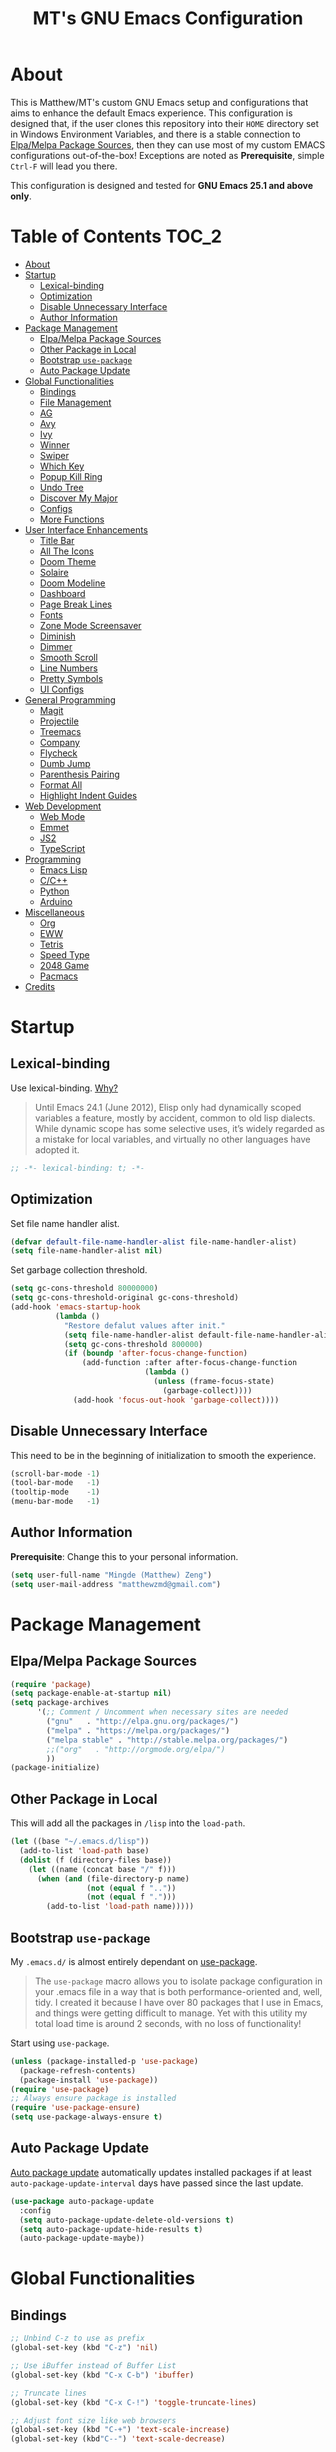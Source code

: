 #+TITLE: MT's GNU Emacs Configuration
* About
  This is Matthew/MT's custom GNU Emacs setup and configurations that aims to enhance the default Emacs experience. This configuration is designed that, if the user clones this repository into their =HOME= directory set in Windows Environment Variables, and there is a stable connection to [[#elpamelpa-package-sources][Elpa/Melpa Package Sources]], then they can use most of my custom EMACS configurations out-of-the-box! Exceptions are noted as *Prerequisite*, simple =Ctrl-F= will lead you there.

  This configuration is designed and tested for *GNU Emacs 25.1 and above only*.
** Cool Little Thing About This README                             :noexport:
   This README will be parsed by [[./init.el][init.el]] which then evaluates all =emacs-lisp= code blocks during startup. Which means this README file is not only useful for you, a human's understanding, it also serves as the foundation for my entire Emacs configuration!
* Table of Contents                                                   :TOC_2:
- [[#about][About]]
- [[#startup][Startup]]
  - [[#lexical-binding][Lexical-binding]]
  - [[#optimization][Optimization]]
  - [[#disable-unnecessary-interface][Disable Unnecessary Interface]]
  - [[#author-information][Author Information]]
- [[#package-management][Package Management]]
  - [[#elpamelpa-package-sources][Elpa/Melpa Package Sources]]
  - [[#other-package-in-local][Other Package in Local]]
  - [[#bootstrap-use-package][Bootstrap =use-package=]]
  - [[#auto-package-update][Auto Package Update]]
- [[#global-functionalities][Global Functionalities]]
  - [[#bindings][Bindings]]
  - [[#file-management][File Management]]
  - [[#ag][AG]]
  - [[#avy][Avy]]
  - [[#ivy][Ivy]]
  - [[#winner][Winner]]
  - [[#swiper][Swiper]]
  - [[#which-key][Which Key]]
  - [[#popup-kill-ring][Popup Kill Ring]]
  - [[#undo-tree][Undo Tree]]
  - [[#discover-my-major][Discover My Major]]
  - [[#configs][Configs]]
  - [[#more-functions][More Functions]]
- [[#user-interface-enhancements][User Interface Enhancements]]
  - [[#title-bar][Title Bar]]
  - [[#all-the-icons][All The Icons]]
  - [[#doom-theme][Doom Theme]]
  - [[#solaire][Solaire]]
  - [[#doom-modeline][Doom Modeline]]
  - [[#dashboard][Dashboard]]
  - [[#page-break-lines][Page Break Lines]]
  - [[#fonts][Fonts]]
  - [[#zone-mode-screensaver][Zone Mode Screensaver]]
  - [[#diminish][Diminish]]
  - [[#dimmer][Dimmer]]
  - [[#smooth-scroll][Smooth Scroll]]
  - [[#line-numbers][Line Numbers]]
  - [[#pretty-symbols][Pretty Symbols]]
  - [[#ui-configs][UI Configs]]
- [[#general-programming][General Programming]]
  - [[#magit][Magit]]
  - [[#projectile][Projectile]]
  - [[#treemacs][Treemacs]]
  - [[#company][Company]]
  - [[#flycheck][Flycheck]]
  - [[#dumb-jump][Dumb Jump]]
  - [[#parenthesis-pairing][Parenthesis Pairing]]
  - [[#format-all][Format All]]
  - [[#highlight-indent-guides][Highlight Indent Guides]]
- [[#web-development][Web Development]]
  - [[#web-mode][Web Mode]]
  - [[#emmet][Emmet]]
  - [[#js2][JS2]]
  - [[#typescript][TypeScript]]
- [[#programming][Programming]]
  - [[#emacs-lisp][Emacs Lisp]]
  - [[#cc][C/C++]]
  - [[#python][Python]]
  - [[#arduino][Arduino]]
- [[#miscellaneous][Miscellaneous]]
  - [[#org][Org]]
  - [[#eww][EWW]]
  - [[#tetris][Tetris]]
  - [[#speed-type][Speed Type]]
  - [[#2048-game][2048 Game]]
  - [[#pacmacs][Pacmacs]]
- [[#credits][Credits]]

* Startup
** Lexical-binding
   Use lexical-binding. [[https://nullprogram.com/blog/2016/12/22/][Why?]]
   #+BEGIN_QUOTE
   Until Emacs 24.1 (June 2012), Elisp only had dynamically scoped variables  a feature, mostly by accident, common to old lisp dialects. While dynamic scope has some selective uses, it’s widely regarded as a mistake for local variables, and virtually no other languages have adopted it.
   #+END_QUOTE
   #+BEGIN_SRC emacs-lisp
     ;; -*- lexical-binding: t; -*-
   #+END_SRC
** Optimization
   Set file name handler alist.
   #+BEGIN_SRC emacs-lisp
     (defvar default-file-name-handler-alist file-name-handler-alist)
     (setq file-name-handler-alist nil)
   #+END_SRC
   Set garbage collection threshold.
   #+BEGIN_SRC emacs-lisp
     (setq gc-cons-threshold 80000000)
     (setq gc-cons-threshold-original gc-cons-threshold)
     (add-hook 'emacs-startup-hook
               (lambda ()
                 "Restore defalut values after init."
                 (setq file-name-handler-alist default-file-name-handler-alist)
                 (setq gc-cons-threshold 800000)
                 (if (boundp 'after-focus-change-function)
                     (add-function :after after-focus-change-function
                                   (lambda ()
                                     (unless (frame-focus-state)
                                       (garbage-collect))))
                   (add-hook 'focus-out-hook 'garbage-collect))))
   #+END_SRC
** Disable Unnecessary Interface
   This need to be in the beginning of initialization to smooth the experience.
   #+BEGIN_SRC emacs-lisp
     (scroll-bar-mode -1)
     (tool-bar-mode   -1)
     (tooltip-mode    -1)
     (menu-bar-mode   -1)
   #+END_SRC
** Author Information
   *Prerequisite*: Change this to your personal information.
   #+BEGIN_SRC emacs-lisp
     (setq user-full-name "Mingde (Matthew) Zeng")
     (setq user-mail-address "matthewzmd@gmail.com")
   #+END_SRC
* Package Management
** Elpa/Melpa Package Sources
   #+BEGIN_SRC emacs-lisp
     (require 'package)
     (setq package-enable-at-startup nil)
     (setq package-archives
           '(;; Comment / Uncomment when necessary sites are needed
             ("gnu"   . "http://elpa.gnu.org/packages/")
             ("melpa" . "https://melpa.org/packages/")
             ("melpa stable" . "http://stable.melpa.org/packages/")
             ;;("org"   . "http://orgmode.org/elpa/")
             ))
     (package-initialize)
   #+END_SRC
** Other Package in Local
   This will add all the packages in =/lisp= into the =load-path=.
   #+BEGIN_SRC emacs-lisp
     (let ((base "~/.emacs.d/lisp"))
       (add-to-list 'load-path base)
       (dolist (f (directory-files base))
         (let ((name (concat base "/" f)))
           (when (and (file-directory-p name)
                      (not (equal f ".."))
                      (not (equal f ".")))
             (add-to-list 'load-path name)))))
   #+END_SRC
** Bootstrap =use-package=
   My =.emacs.d/= is almost entirely dependant on [[https://github.com/jwiegley/use-package][use-package]].
   #+BEGIN_QUOTE
   The =use-package= macro allows you to isolate package configuration in your .emacs file in a way that is both performance-oriented and, well, tidy. I created it because I have over 80 packages that I use in Emacs, and things were getting difficult to manage. Yet with this utility my total load time is around 2 seconds, with no loss of functionality!
   #+END_QUOTE
   Start using =use-package=.
   #+BEGIN_SRC emacs-lisp
     (unless (package-installed-p 'use-package)
       (package-refresh-contents)
       (package-install 'use-package))
     (require 'use-package)
     ;; Always ensure package is installed
     (require 'use-package-ensure)
     (setq use-package-always-ensure t)
   #+END_SRC
** Auto Package Update
   [[https://github.com/rranelli/auto-package-update.el][Auto package update]] automatically updates installed packages if at least =auto-package-update-interval= days have passed since the last update.
   #+BEGIN_SRC emacs-lisp
     (use-package auto-package-update
       :config
       (setq auto-package-update-delete-old-versions t)
       (setq auto-package-update-hide-results t)
       (auto-package-update-maybe))
   #+END_SRC
* Global Functionalities
** Bindings
   #+BEGIN_SRC emacs-lisp
     ;; Unbind C-z to use as prefix
     (global-set-key (kbd "C-z") 'nil)

     ;; Use iBuffer instead of Buffer List
     (global-set-key (kbd "C-x C-b") 'ibuffer)

     ;; Truncate lines
     (global-set-key (kbd "C-x C-!") 'toggle-truncate-lines)

     ;; Adjust font size like web browsers
     (global-set-key (kbd "C-+") 'text-scale-increase)
     (global-set-key (kbd"C--") 'text-scale-decrease)
  #+END_SRC
** File Management
*** Dired
    Dired, the directory editor.
    #+BEGIN_SRC emacs-lisp
      ;; Always delete and copy recursively
      (setq dired-recursive-deletes 'always)
      (setq dired-recursive-copies 'always)

      ;; Auto refresh Dired, but be quiet about it
      (setq global-auto-revert-non-file-buffers t)
      (setq auto-revert-verbose nil)

      ;; Quickly copy/move file in Dired
      (setq dired-dwim-target t)

      ;; Move files to trash when deleting
      (setq delete-by-moving-to-trash t)

      ;; Reuse same dired buffer, so doesn't create new buffer each time
      (put 'dired-find-alternate-file 'disabled nil)
      (add-hook 'dired-mode-hook (lambda () (local-set-key (kbd "RET") #'dired-find-alternate-file)))
      (add-hook 'dired-mode-hook (lambda () (define-key dired-mode-map (kbd "^")
                                         (lambda () (interactive) (find-alternate-file "..")))))
    #+END_SRC
*** Autosave and Backup
    Create directory where Emacs stores backups and autosave files.
    #+BEGIN_SRC emacs-lisp
      (make-directory "~/.emacs.d/autosaves" t)
      (make-directory "~/.emacs.d/backups" t)
    #+END_SRC
    Set autosave and backup directory.
    #+BEGIN_SRC emacs-lisp
      (setq backup-directory-alist '(("." . "~/.emacs.d/backups/"))
            auto-save-file-name-transforms  '((".*" "~/.emacs.d/autosaves/\\1" t))
            delete-old-versions -1
            version-control t
            vc-make-backup-files t)
    #+END_SRC
*** Rename Both File and Buffer
    #+BEGIN_SRC emacs-lisp
      ;; source: http://steve.yegge.googlepages.com/my-dot-emacs-file
      (defun rename-file-and-buffer (new-name)
        "Renames both current buffer and file it's visiting to NEW-NAME."
        (interactive "sNew name: ")
        (let ((name (buffer-name))
              (filename (buffer-file-name)))
          (if (not filename)
              (message "Buffer '%s' is not visiting a file!" name)
            (if (get-buffer new-name)
                (message "A buffer named '%s' already exists!" new-name)
              (progn
                (rename-file filename new-name 1)
                (rename-buffer new-name)
                (set-visited-file-name new-name)
                (set-buffer-modified-p nil))))))
    #+END_SRC
*** File Configs
    #+BEGIN_SRC emacs-lisp
      ;; Load the newest version of a file
      (setq load-prefer-newer t)

      ;; Detect external file changes and auto refresh file
      (global-auto-revert-mode t)

      ;; Transparently open compressed files
      (auto-compression-mode t)
    #+END_SRC
** AG
   [[https://github.com/ggreer/the_silver_searcher][AG The Silver Searcher]], a code-searching tool similar to ack, but faster.

   *Prerequisite*: [[https://github.com/k-takata/the_silver_searcher-win32][AG for Windows]] must be installed and put in the Path.
   #+BEGIN_SRC emacs-lisp
     (use-package ag
       :bind ("C-z s" . ag))
   #+END_SRC
** Avy
   [[https://github.com/abo-abo/avy][Avy]], a nice way to move around text.
   #+BEGIN_SRC emacs-lisp
     (use-package avy
       :bind
       (("C-;" . avy-goto-char-timer)
        ("C-:" . avy-goto-line))
       :config
       (setq avy-timeout-seconds 0.3)
       (setq avy-style 'pre))
   #+END_SRC
** Ivy
*** Main Ivy
    [[https://github.com/abo-abo/swiper][Ivy]], a generic completion mechanism for Emacs.
    #+BEGIN_SRC emacs-lisp
      (use-package ivy
        :diminish ivy-mode ;;Hide ivy in the button screen
        :init (ivy-mode 1)
        :config
        (setq ivy-use-virtual-buffers t)
        (setq ivy-height 10)
        (setq ivy-on-del-error-function nil)
        (setq ivy-magic-slash-non-match-action nil)
        (setq ivy-count-format "【%d/%d】")
        (setq ivy-wrap t))
   #+END_SRC
*** Amx
    [[https://github.com/DarwinAwardWinner/amx][Amx]], a M-x enhancement tool forked from [[https://github.com/nonsequitur/smex][Smex]].
    #+BEGIN_SRC emacs-lisp
      (use-package amx
        :after (:any ivy ido)
        :config (amx-mode))
    #+END_SRC
*** Counsel
    [[https://github.com/abo-abo/swiper][Counsel]], a collection of Ivy-enhanced versions of common Emacs commands.
    #+BEGIN_SRC emacs-lisp
      (use-package counsel
        :after ivy
        :diminish counsel-mode
        :init (counsel-mode 1))
    #+END_SRC
** Winner
   Winner mode restores old window layout.
   #+BEGIN_SRC emacs-lisp
     (use-package winner
       :ensure nil
       :commands (winner-undo winner-redo)
       :hook after-init
       :init (setq winner-boring-buffers
                   '("*Completions*"
                     "*Compile-Log*"
                     "*inferior-lisp*"
                     "*Fuzzy Completions*"
                     "*Apropos*"
                     "*Help*"
                     "*cvs*"
                     "*Buffer List*"
                     "*Ibuffer*"
                     "*esh command on file*")))
   #+END_SRC
** Swiper
   [[https://github.com/abo-abo/swiper][Swiper]], an Ivy-enhanced alternative to isearch.
   #+BEGIN_SRC emacs-lisp
     (use-package swiper
       :bind ("C-s" . swiper))
   #+END_SRC
** Which Key
   [[https://github.com/justbur/emacs-which-key][Which key]], a feature that displays the key bindings following the incomplete command.
   #+BEGIN_SRC emacs-lisp
     (use-package which-key
       :init
       (setq which-key-separator " ")
       (setq which-key-prefix-prefix "+")
       :config
       (which-key-mode))
   #+END_SRC
** Popup Kill Ring
   [[https://github.com/waymondo/popup-kill-ring][Popup kill ring]], a feature that provides the ability to browse Emacs kill ring in autocomplete style popup menu.
   #+BEGIN_SRC emacs-lisp
     (use-package popup-kill-ring
       :bind ("M-y" . popup-kill-ring))
   #+END_SRC
** Undo Tree
   [[https://www.emacswiki.org/emacs/UndoTree][Undo tree]], a feature that provides a visualization of the undos in a file.
   #+BEGIN_SRC emacs-lisp
     (use-package undo-tree
       :diminish undo-tree-mode
       :init (global-undo-tree-mode))
   #+END_SRC
** Discover My Major
   [[https://github.com/jguenther/discover-my-major][Discover my major]], a feature that discovers key bindings and their meaning for the current Emacs major mode.
   #+BEGIN_SRC emacs-lisp
     (use-package discover-my-major
       :bind (("C-h C-m" . discover-my-major)))
   #+END_SRC
** Configs
   Some essential configs that make my life a lot easier.
*** UTF-8 Coding System
    Use UTF-8 as much as possible with unix line endings.
    #+BEGIN_SRC emacs-lisp
      (prefer-coding-system 'utf-8-unix)
      (set-default-coding-systems 'utf-8-unix)
      (set-terminal-coding-system 'utf-8-unix)
      (set-keyboard-coding-system 'utf-8-unix)
      (set-selection-coding-system 'utf-8-unix)
      (setq locale-coding-system 'utf-8-unix)
      ;; Treat clipboard input as UTF-8 string first; compound text next, etc.
      (when (display-graphic-p)
        (setq x-select-request-type '(UTF8_STRING COMPOUND_TEXT TEXT STRING)))
    #+END_SRC
*** Turn Off Cursor Alarms
    #+BEGIN_SRC
      (setq ring-bell-function 'ignore)
    #+END_SRC
*** Turn Off Blink Cursor
    #+BEGIN_SRC emacs-lisp
      (blink-cursor-mode -1)
    #+END_SRC
*** Show Keystrokes in Progress Instantly
    #+BEGIN_SRC emacs-lisp
      ;; Show keystrokes in progress
      (setq echo-keystrokes 0.1)
    #+END_SRC
*** Optimize Editing Experience
    #+BEGIN_SRC emacs-lisp
      ;; Remove useless whitespace before saving a file
      (add-hook 'before-save-hook 'whitespace-cleanup)
      (add-hook 'before-save-hook (lambda() (delete-trailing-whitespace)))

      ;; Make sentences end with a single space
      (setq-default sentence-end-double-space nil)

      ;; When buffer is closed, saves the cursor location
      (save-place-mode 1)

      ;; Disable Shift mark
      (setq shift-select-mode nil)

      ;; Replace selection on insert
      (delete-selection-mode 1)

      ;; Merge system clipboard with Emacs
      (setq-default select-enable-clipboard t)

      ;; Prevent Extraneous Tabs
      (setq-default indent-tabs-mode nil)
    #+END_SRC
*** Automatic Garbage Collect
    Garbage collect when Emacs is not in focus.
    #+BEGIN_SRC emacs-lisp
      (add-hook 'focus-out-hook #'garbage-collect)
    #+END_SRC
*** Move Custom-Set-Variables to Different File
    #+BEGIN_SRC emacs-lisp
      (setq custom-file "~/.emacs.d/custom-file.el")
      (load custom-file 'noerror)
    #+END_SRC
** More Functions
   Other important, but longer functions.
*** Resize Window Width / Height Functions
    #+BEGIN_SRC emacs-lisp
      ;; Resizes the window width based on the input
      (defun window-resize-width (w)
        "Resizes the window width based on W."
        (interactive (list (if (> (count-windows) 1)
                               (read-number "Set the current window width in % (0~100): ")
                             (error "You need more than 1 window to execute this function!"))))
        (message "%s" w)
        (window-resize nil (- (truncate (* (/ w 100.0) (frame-width))) (window-total-width)) t))

      ;; Resizes the window height based on the input
      (defun window-resize-height (h)
        "Resizes the window height based on H."
        (interactive (list (if (> (count-windows) 1)
                               (read-number "Set the current window height in % (0~100): ")
                             (error "You need more than 1 window to execute this function!"))))
        (message "%s" h)
        (window-resize nil (- (truncate (* (/ h 100.0) (frame-height))) (window-total-height)) nil))

      ;; Setup shorcuts for window resize width and height
      (global-set-key (kbd "C-x C-|") #'window-resize-width)
      (global-set-key (kbd "C-x C-_") #'window-resize-height)
    #+END_SRC
*** Edit This Configuration File Shortcut
    #+BEGIN_SRC emacs-lisp
      (defun edit-configs ()
        "Opens the README.org file."
        (interactive)
        (find-file "~/.emacs.d/README.org"))

      (global-set-key (kbd "C-z e") #'edit-configs)
    #+END_SRC
* User Interface Enhancements
** Title Bar
   #+BEGIN_SRC emacs-lisp
     (setq-default frame-title-format '("Emacs " emacs-version " - " user-login-name "@" system-name " - %b"))
   #+END_SRC
** All The Icons
   [[https://github.com/domtronn/all-the-icons.el][All The Icons]], a utility package to collect various Icon Fonts and propertize them within Emacs.

   *Prerequisite*: Install all fonts from =/fonts/all-the-icons-fonts=.
   #+BEGIN_SRC emacs-lisp
     (use-package all-the-icons)
   #+END_SRC
*** All The Icons Dired
    [[https://github.com/jtbm37/all-the-icons-dired][All The Icons Dired]], an icon set for Dired.
    #+BEGIN_SRC emacs-lisp
      (use-package all-the-icons-dired
        :after all-the-icons
        :diminish
        :custom-face (all-the-icons-dired-dir-face ((t `(:foreground ,(face-background 'default)))))
        :hook dired-mode)
    #+END_SRC
*** All The Icons Ivy
    [[https://github.com/asok/all-the-icons-ivy][All The Icons Ivy]], an icon set for Ivy.
    #+BEGIN_SRC emacs-lisp
      (use-package all-the-icons-ivy
        :after all-the-icons
        :config
        (all-the-icons-ivy-setup)
        (setq all-the-icons-ivy-buffer-commands '())
        (setq all-the-icons-ivy-file-commands
              '(counsel-find-file counsel-file-jump counsel-recentf counsel-projectile-find-file counsel-projectile-find-dir)))
    #+END_SRC
** Doom Theme
   [[https://github.com/hlissner/emacs-doom-themes][doom-themes]], an UI plugin and pack of theme. It is set to default to Molokai theme.
   #+BEGIN_SRC emacs-lisp
     (use-package doom-themes
       :config
       ;; flashing mode-line on errors
       (doom-themes-visual-bell-config)
       ;; Corrects (and improves) org-mode's native fontification.
       (doom-themes-org-config)
       (load-theme 'doom-molokai t))
   #+END_SRC
** Solaire
   [[https://github.com/hlissner/emacs-solaire-mode][Solaire]], a feature that makes certain buffers grossly incandescent.
   #+BEGIN_SRC emacs-lisp
     (use-package solaire-mode
       :functions persp-load-state-from-file
       :hook (((change-major-mode after-revert ediff-prepare-buffer) . turn-on-solaire-mode)
              (minibuffer-setup . solaire-mode-in-minibuffer)
              (after-load-theme . solaire-mode-swap-bg))
       :config
       (solaire-mode-swap-bg)
       (advice-add #'persp-load-state-from-file
                   :after #'solaire-mode-restore-persp-mode-buffers))
   #+END_SRC
** Doom Modeline
   [[https://github.com/seagle0128/doom-modeline][Doom modeline]], a modeline from DOOM Emacs, but more powerful and faster.
   #+BEGIN_SRC emacs-lisp
     (use-package doom-modeline
       :config
       ;; Don't compact font caches during GC. Windows Laggy Issue
       (setq inhibit-compacting-font-caches t)
       (setq doom-modeline-minor-modes t)
       ;;(setq doom-modeline-github t) ;; requires ghub package
       (setq doom-modeline-icon t)
       (setq doom-modeline-major-mode-color-icon t)
       (setq doom-modeline-height 15)
       (doom-modeline-mode 1))
   #+END_SRC
** Dashboard
   [[https://github.com/rakanalh/emacs-dashboard][Dashboard]], an extensible Emacs startup screen.

   Use either =KEC_Dark_BK.png= or =KEC_Light_BK.png= depends on the backgrond theme.
   #+BEGIN_SRC emacs-lisp
     (use-package dashboard
       :diminish (dashboard-mode page-break-lines-mode)
       :config
       (dashboard-setup-startup-hook)
       (setq dashboard-banner-logo-title "Present Day, Present Time...")
       (setq dashboard-startup-banner "~/.emacs.d/images/KEC_Dark_BK.png"))
     ;;  (setq dashboard-startup-banner "~/.emacs.d/images/KEC_Light_BK.png"))

     (defun open-dashboard ()
       "Open the *dashboard* buffer and jump to the first widget."
       (interactive)
       (if (get-buffer dashboard-buffer-name)
           (kill-buffer dashboard-buffer-name))
       (dashboard-insert-startupify-lists)
       (switch-to-buffer dashboard-buffer-name)
       (goto-char (point-min))
       (if (> (length (window-list-1))
              ;; exclude `treemacs' window
              (if (and (fboundp 'treemacs-current-visibility)
                       (eq (treemacs-current-visibility) 'visible)) 2 1))
           (setq dashboard-recover-layout-p t))
       (delete-other-windows))
     (global-set-key (kbd "C-z d") #'open-dashboard)
   #+END_SRC
   Additional Dashboard widgets.
   #+BEGIN_SRC emacs-lisp
     (defun dashboard-insert-widgets (list-size)
       (insert (format "%d packages loaded with %d garbage collections in %s.\n" (length package-activated-list) gcs-done (emacs-init-time)))
       (insert "Navigation: ")
       ;;(insert (make-string (max 0 (floor (/ (- dashboard-banner-length 25) 2))) ?\ ))
       (widget-create 'url-link
          :tag (propertize "Github" 'face 'font-lock-keyword-face)
          :help-echo "Open the Emacs Configuration Github page"
          :mouse-face 'highlight
          "https://github.com/MatthewZMD/.emacs.d")
       (insert " ")
       (widget-create 'push-button
          :help-echo "Edit This Emacs' Configuration"
          :action (lambda (&rest _) (edit-configs))
          :mouse-face 'highlight
                :button-prefix ""
                :button-suffix ""
                (propertize "Configuration" 'face 'font-lock-keyword-face)))

     (add-to-list 'dashboard-item-generators  '(buttons . dashboard-insert-widgets))
     (add-to-list 'dashboard-items '(buttons))
   #+END_SRC
** Page Break Lines
   [[https://github.com/purcell/page-break-lines][Page-break-lines]], a feature that displays ugly form feed characters as tidy horizontal rules.
   #+BEGIN_SRC emacs-lisp
     (use-package page-break-lines
       :init (global-page-break-lines-mode))
   #+END_SRC
** Fonts
   Prepares fonts to use.

   *Prerequisite*: Install =Input= and =Love Letter TW= fonts from =/fonts=.
   #+BEGIN_SRC emacs-lisp
     ;; Input Mono, Monaco Style, Line Height 1.3 download from http://input.fontbureau.com/
     (defvar fonts '(("Input" . 11) ("SF Mono" . 12) ("Consolas" . 12) ("Love LetterTW" . 12.5))
       "List of fonts and sizes.  The first one available will be used.")
   #+END_SRC
   Change Font Function.
   #+BEGIN_SRC emacs-lisp
     (defun change-font ()
       "Documentation."
       (interactive)
       (let* (available-fonts font-name font-size font-setting)
         (dolist (font fonts (setq available-fonts (nreverse available-fonts)))
           (when (member (car font) (font-family-list))
             (push font available-fonts)))

         (if (not available-fonts)
             (message "No fonts from the chosen set are available")
           (if (called-interactively-p 'interactive)
               (let* ((chosen (assoc-string (completing-read "What font to use? " available-fonts nil t) available-fonts)))
                 (setq font-name (car chosen) font-size (read-number "Font size: " (cdr chosen))))
             (setq font-name (caar available-fonts) font-size (cdar available-fonts)))

           (setq font-setting (format "%s-%d" font-name font-size))
           (set-frame-font font-setting nil t)
           (add-to-list 'default-frame-alist (cons 'font font-setting)))))

     (change-font)
   #+END_SRC
** Zone Mode Screensaver
   [[https://www.emacswiki.org/emacs/ZoneMode][Zone mode]], a minor-mode 'zones' Emacs out, choosing one of its random modes to obfuscate the current buffer, which is used as my Emacs screensaver.
   #+BEGIN_SRC emacs-lisp
     (require 'zone)
     (zone-when-idle 300) ;; in seconds
     (defun zone-choose (pgm)
       "Choose a PGM to run for `zone'."
       (interactive
        (list
         (completing-read
          "Program: "
          (mapcar 'symbol-name zone-programs))))
       (let ((zone-programs (list (intern pgm))))
         (zone)))
   #+END_SRC
** Diminish
   [[https://github.com/emacsmirror/diminish][Diminish]], a feature that removes certain minor modes from mode-line.
   #+BEGIN_SRC emacs-lisp
     (use-package diminish)
   #+END_SRC

** Dimmer
   [[https://github.com/gonewest818/dimmer.el][Dimmer]], a feature that visually highlights the selected buffer.
   #+BEGIN_SRC emacs-lisp
     (use-package dimmer
       :init (dimmer-mode)
       :config
       (setq dimmer-fraction 0.2)
       (setq dimmer-exclusion-regexp "\\*Minibuf-[0-9]+\\*\\|\\*dashboard\\*"))
   #+END_SRC
** Smooth Scroll
   Smoothens Scrolling.
   #+BEGIN_SRC emacs-lisp
     (setq scroll-step 1)
     (setq scroll-margin 1)
     (setq scroll-conservatively 101)
     (setq scroll-up-aggressively 0.01)
     (setq scroll-down-aggressively 0.01)
     (setq auto-window-vscroll nil)
     (setq redisplay-dont-pause t)
     (setq fast-but-imprecise-scrolling nil)
     (setq mouse-wheel-scroll-amount '(1 ((shift) . 1)))
     (setq mouse-wheel-progressive-speed nil)
   #+END_SRC
** Line Numbers
   Display line numbers, and column numbers in modeline.
   #+BEGIN_SRC emacs-lisp
     ;; Hook line numbers to only when files are opened
     (if (version< emacs-version "26")
         (progn (add-hook 'find-file-hook #'linum-mode)
                (add-hook 'prog-mode-hook #'linum-mode))
       (progn (add-hook 'find-file-hook #'display-line-numbers-mode)
              (add-hook 'prog-mode-hook #'display-line-numbers-mode)))

     ;; Display column numbers in modeline
     (column-number-mode 1)
   #+END_SRC
** Pretty Symbols
   Pretty the Symbols.
   #+BEGIN_SRC emacs-lisp
     (global-prettify-symbols-mode 1)
       (defun add-pretty-lambda ()
         "make some word or string show as pretty Unicode symbols"
         (setq prettify-symbols-alist
               '(
                 ("lambda" . 955)
                 ("->" . 8594)
                 ("=>" . 8658)
                 ("map" . 8614)
                 )))
       (add-hook 'prog-mode-hook 'add-pretty-lambda)
   #+END_SRC
** UI Configs
   Maximize frame.
   #+BEGIN_SRC emacs-lisp
     (add-to-list 'default-frame-alist '(fullscreen . maximized))
   #+END_SRC
   Disable splash screen and change scratch message.
   #+BEGIN_SRC emacs-lisp
     (setq inhibit-startup-screen t)
     (setq initial-scratch-message ";; Close the World, Open the nExt")
   #+END_SRC
   Change yes or no prompts to y or n.
   #+BEGIN_SRC emacs-lisp
     (fset 'yes-or-no-p 'y-or-n-p)
   #+END_SRC
* General Programming
** Magit
   [[https://magit.vc/][Magit]], an interface to the version control system Git.
   #+BEGIN_SRC emacs-lisp
     (use-package magit
       :bind ("C-x g" . magit-status))
   #+END_SRC
** Projectile
   [[https://github.com/bbatsov/projectile][Projectile]], a *Project* *I*nteraction *L*ibrary for *E*macs.

   *Prerequisite*: Install [[https://github.com/bmatzelle/gow][Gow]] before proceding and make sure it is in the Path. Gow is a lightweight installer that installs useful open source UNIX applications compiled as native win32 binaries. Especially, =tr= is needed for Projectile alien indexing.
   #+BEGIN_SRC emacs-lisp
     (use-package projectile
       :bind
       ("C-c p" . projectile-command-map)
       ("C-z i" . projectile-switch-project)
       ("C-z o" . projectile-find-file)
       ("C-z p" . projectile-add-known-project)
       :config
       (projectile-mode +1)
       (setq projectile-completion-system 'ivy)
       (when (eq system-type 'windows-nt)
         (setq projectile-indexing-method 'alien))
       (add-to-list 'projectile-globally-ignored-directories "node_modules"))
   #+END_SRC
** Treemacs
   [[https://github.com/Alexander-Miller/treemacs][Treemacs]], a tree layout file explorer for Emacs.
*** Treemacs
    #+BEGIN_SRC emacs-lisp
      (use-package treemacs
        :init
        (with-eval-after-load 'winum
          (define-key winum-keymap (kbd "M-0") #'treemacs-select-window))
        :config
        (progn
          (setq treemacs-collapse-dirs
                (if (executable-find "python") 3 0)
                treemacs-deferred-git-apply-delay   0.5
                treemacs-display-in-side-window     t
                treemacs-file-event-delay     5000
                treemacs-file-follow-delay    0.2
                treemacs-follow-after-init    t
                treemacs-follow-recenter-distance   0.1
                treemacs-git-command-pipe     ""
                treemacs-goto-tag-strategy    'refetch-index
                treemacs-indentation    2
                treemacs-indentation-string   " "
                treemacs-is-never-other-window      nil
                treemacs-max-git-entries      5000
                treemacs-no-png-images        nil
                treemacs-no-delete-other-windows    t
                treemacs-project-follow-cleanup     nil
                treemacs-persist-file   (expand-file-name ".cache/treemacs-persist" user-emacs-directory)
                treemacs-recenter-after-file-follow nil
                treemacs-recenter-after-tag-follow  nil
                treemacs-show-cursor    nil
                treemacs-show-hidden-files    t
                treemacs-silent-filewatch     nil
                treemacs-silent-refresh       nil
                treemacs-sorting        'alphabetic-desc
                treemacs-space-between-root-nodes   t
                treemacs-tag-follow-cleanup   t
                treemacs-tag-follow-delay     1.5
                treemacs-width    35)
          ;; The default width and height of the icons is 22 pixels. If you are
          ;; using a Hi-DPI display, uncomment this to double the icon size.
          ;;(treemacs-resize-icons 44)
          (treemacs-follow-mode t)
          (treemacs-filewatch-mode t)
          (treemacs-fringe-indicator-mode t)
          (pcase (cons (not (null (executable-find "git")))
                       (not (null (executable-find "python3"))))
            (`(t . t) (treemacs-git-mode 'deferred))
            (`(t . _) (treemacs-git-mode 'simple))))
        :bind
        (:map global-map
              ("M-0"       . treemacs-select-window)
              ("C-x t 1"   . treemacs-delete-other-windows)
              ("C-x t t"   . treemacs)
              ("C-x t B"   . treemacs-bookmark)
              ("C-x t C-t" . treemacs-find-file)
              ("C-x t M-t" . treemacs-find-tag)))
   #+END_SRC
*** Treemacs Magit
    #+BEGIN_SRC emacs-lisp
      (use-package treemacs-magit
        :defer t
        :after (treemacs magit))
    #+END_SRC
*** Treemacs Projectile
    #+BEGIN_SRC emacs-lisp
      (use-package treemacs-projectile
        :defer t
        :after (treemacs projectile))
    #+END_SRC
** Company
   [[http://company-mode.github.io/][Company]], short for *Comp*lete *any*thing, a text completion framework for Emacs.
   #+BEGIN_SRC emacs-lisp
     (use-package company
       :diminish company-mode
       :defer t
       :init (global-company-mode)
       :config
       (setq company-minimum-prefix-length 1)
       (setq company-tooltip-align-annotations 't) ; align annotations to the right tooltip border
       (setq company-idle-delay 0) ; decrease delay before autocompletion popup shows
       (setq company-begin-commands '(self-insert-command)) ; start autocompletion only after typing
       (define-key company-mode-map [remap indent-for-tab-command] #'company-indent-or-complete-common)
       (define-key company-active-map (kbd "TAB") 'company-complete-common-or-cycle)
       (define-key company-active-map (kbd "<tab>") 'company-complete-common-or-cycle)
       (define-key company-active-map (kbd "S-TAB") 'company-select-previous)
       (define-key company-active-map (kbd "<backtab>") 'company-select-previous)
       (setq company-require-match 'never))
   #+END_SRC
** Flycheck
   [[https://www.flycheck.org/en/latest/][Flycheck]], a syntax checking extension.
   #+BEGIN_SRC emacs-lisp
     (use-package flycheck
       :defer t
       :diminish flycheck-mode
       :config
       (global-flycheck-mode)
       (flycheck-add-mode 'typescript-tslint 'js2-mode)
       (flycheck-add-mode 'typescript-tslint 'rjsx-mode))
   #+END_SRC
** Dumb Jump
   [[https://github.com/jacktasia/dumb-jump][Dumb jump]], an Emacs "jump to definition" package.
   #+BEGIN_SRC emacs-lisp
     (use-package dumb-jump
       :bind (("M-g o" . dumb-jump-go-other-window)
        ("M-g j" . dumb-jump-go)
        ("M-g i" . dumb-jump-go-prompt)
        ("M-g x" . dumb-jump-go-prefer-external)
        ("M-g z" . dumb-jump-go-prefer-external-other-window))
       :config (setq dumb-jump-selector 'ivy))
   #+END_SRC
** Parenthesis Pairing
   Match and automatically pair parenthesis.
   #+BEGIN_SRC emacs-lisp
     ;; Show matching parenthesis
     (setq show-paren-delay 0)
     (show-paren-mode 1)
   #+END_SRC
*** Smartparens
    [[https://github.com/Fuco1/smartparens][Smartparens]], a minor mode for dealing with pairs.
    #+BEGIN_SRC emacs-lisp
      (use-package smartparens
        :diminish smartparens-mode
        :hook prog-mode
        :config
        (setq sp-escape-quotes-after-insert nil))
    #+END_SRC
*** Awesome Pair
    [[https://github.com/manateelazycat/awesome-pair][Awesome Pair]], a feature that provides grammatical parenthesis completion. All I need is this smart kill.
    #+BEGIN_SRC emacs-lisp
      (require 'awesome-pair)

      (add-hook 'prog-mode-hook '(lambda () (awesome-pair-mode 1)))

      (define-key awesome-pair-mode-map (kbd "C-c C-k") 'awesome-pair-kill)
    #+END_SRC
** Format All
   [[https://github.com/lassik/emacs-format-all-the-code][Format all]], a feature that lets you auto-format source code.

   *Prerequisite*: Read [[https://github.com/lassik/emacs-format-all-the-code#supported-languages][Supported Languages]] to see which additional tool you need to install for the specific language.
   #+BEGIN_SRC emacs-lisp
     (use-package format-all
       :bind ("C-z f" . format-all-buffer)
       :config (add-hook 'prog-mode-hook #'format-all-mode))
   #+END_SRC

** Highlight Indent Guides
   [[https://github.com/DarthFennec/highlight-indent-guides][Highlight Indent Guides]], a feature that highlights indentation levels.
   #+BEGIN_SRC emacs-lisp
     (use-package highlight-indent-guides
       :hook prog-mode
       :config
       (setq highlight-indent-guides-method 'character))
   #+END_SRC
* Web Development
** Web Mode
   [[https://github.com/fxbois/web-mode][Web mode]], a major mode for editing web templates.
   #+BEGIN_SRC emacs-lisp
     (use-package web-mode
       :mode
       ("\\.phtml\\'" "\\.tpl\\.php\\'" "\\.[agj]sp\\'" "\\.as[cp]x\\'"
        "\\.erb\\'" "\\.mustache\\'" "\\.djhtml\\'" "\\.[t]?html?\\'" "\\.tsx\\'"))
   #+END_SRC
** Emmet
   [[https://github.com/smihica/emmet-mode][Emmet]], a feature that allows writing HTML using CSS selectors along with =C-j=. See [[https://github.com/smihica/emmet-mode#usage][usage]] for more information.
   #+BEGIN_SRC emacs-lisp
     (use-package emmet-mode
       :hook web-mode
       :config
       (add-hook 'css-mode-hooktype  'emmet-mode)) ;; enable Emmet's css abbreviation
   #+END_SRC
** JS2
   [[https://github.com/mooz/js2-mode][JS2 mode]], a feature that offers improved JavsScript editing mode.
   #+BEGIN_SRC emacs-lisp
     (use-package js2-mode
       :mode "\\.js\\'"
       :interpreter "node")
   #+END_SRC
** TypeScript
*** TypeScript Mode
    [[https://github.com/emacs-typescript/typescript.el][TypeScript mode]], a feature that offers TypeScript support for Emacs.
    #+BEGIN_SRC emacs-lisp
      (use-package typescript-mode
        :defer t)
    #+END_SRC
*** Tide
    [[https://github.com/ananthakumaran/tide][Tide]], a *T*ypeScript *I*nteractive *D*evelopment *E*nvironment for *E*macs.

    Tip: enter =M-.= to jump to definition.
    #+BEGIN_SRC emacs-lisp
      (use-package tide
        :after (typescript-mode company flycheck)
        :hook ((typescript-mode . tide-setup)
               (typescript-mode . tide-hl-identifier-mode)
               (before-save . tide-format-before-save))
        :config
        (setq tide-completion-enable-autoimport-suggestions t)
        (flycheck-add-mode 'typescript-tslint 'web-mode)
        (add-hook 'js2-mode-hook #'setup-tide-mode)
        (flycheck-add-next-checker 'javascript-eslint 'javascript-tide 'append))
    #+END_SRC
* Programming
** Emacs Lisp
*** Always Add Lexical Binding to New Elisp File
    #+BEGIN_SRC emacs-lisp
      (add-hook 'emacs-lisp-mode-hook
                (lambda () (let  ((auto-insert-query nil)
                             (auto-insert-alist
                              '((("\\.el\\'" . "Emacs Lisp header")
                                 ""
                                 ";;; -*- lexical-binding: t; -*-\n\n"
                                 '(setq lexical-binding t)))))
                        (auto-insert))))
    #+END_SRC
*** Shortcut for Evaluating Elisp
    Eval-buffer for ELisp Code.
    #+BEGIN_SRC emacs-lisp
      (define-key emacs-lisp-mode-map (kbd "<f5>") #'eval-buffer)
    #+END_SRC
** C/C++
   *Prerequisite*: To compile and execute C/C++ files in Windows OS, install [[http://www.mingw.org/wiki/Install_MinGW][MinGW]] first.

   Compile using =<f5>= or =compile=. The command =gcc -o <file>.exe <fileA>.c <fileB>.c ...= is to compile C code into =<file>.exe=.
*** CC Mode
    CC Mode, a mode for editing files containing C, C++, Objective-C, Java, CORBA IDL (and the variants CORBA PSDL and CIDL), Pike and AWK code.
   #+BEGIN_SRC emacs-lisp
     (use-package cc-mode
       :ensure nil
       :defer t
       :bind ("<f5>" . compile))
   #+END_SRC
*** Irony
    [[https://github.com/Sarcasm/irony-mode][Irony mode]], an Emacs minor mode that supports code completion, syntax checking, etc.

    *Prerequisite*: Execute =irony-install-server=. This provides the libclang interface to irony-mode. It uses a simple protocol based on S-expression. This server also requires [[https://cmake.org/download/][CMake]] >= 2.8.3 and [[http://releases.llvm.org/download.html][libclang]] to be installed on your system.
    #+BEGIN_SRC emacs-lisp
      (use-package irony
        :hook (c++-mode c-mode objc-mode)
        :config
        (add-hook 'irony-mode-hook 'irony-cdb-autosetup-compile-options))
    #+END_SRC
    Windows performance tweaks.
    #+BEGIN_SRC emacs-lisp
      (when (boundp 'w32-pipe-read-delay)
        (setq w32-pipe-read-delay 0))

      ;; Set the buffer size to 64K on Windows (from the original 4K)
      (when (boundp 'w32-pipe-buffer-size)
        (setq irony-server-w32-pipe-buffer-size (* 64 1024)))
    #+END_SRC
*** Company Irony
    [[https://github.com/Sarcasm/company-irony][Company Irony]], a completion backend for the C, C++ and Objective-C languages.
    #+BEGIN_SRC emacs-lisp
      (use-package company-irony
        :config
        (add-to-list 'company-backends 'company-irony))
    #+END_SRC
*** Company Irony C Headers
    [[https://github.com/hotpxl/company-irony-c-headers/][Company Irony C Headers]], a company-mode backend for C/C++ header files that works with irony-mode.

    This package is meant to be complementary to company-irony by offering completion suggestions to header files.
    #+BEGIN_SRC emacs-lisp
      (use-package company-irony-c-headers
        :config
        (add-to-list 'company-backends 'company-irony)
        (add-to-list 'company-backends 'company-c-headers))
    #+END_SRC
** Python
   *Prerequisite*:
   Install required Python packages:
   #+BEGIN_SRC text
     # Either of these
     pip install rope
     pip install jedi
     # flake8 for code checks
     pip install flake8
     # and autopep8 for automatic PEP8 formatting
     pip install autopep8
     # and yapf for code formatting
     pip install yapf
   #+END_SRC
*** Elpy
    [[https://github.com/jorgenschaefer/elpy][Elpy]], a Emacs Python Development Environment.
    #+BEGIN_SRC emacs-lisp
      (use-package elpy
        :defer t
        :config
        (progn
          ;; Use Flycheck instead of Flymake
          (when (require 'flycheck nil t)
            (remove-hook 'elpy-modules 'elpy-module-flymake)
            (remove-hook 'elpy-modules 'elpy-module-yasnippet)
            (remove-hook 'elpy-mode-hook 'elpy-module-highlight-indentation)
            (add-hook 'elpy-mode-hook 'flycheck-mode))
          (elpy-enable)
          ;; jedi is great
          (setq elpy-rpc-backend "jedi")))
    #+END_SRC
*** Jedi
    [[https://github.com/tkf/emacs-jedi][Jedi]], a Python auto-completion package for Emacs.
    #+BEGIN_SRC emacs-lisp
      (use-package jedi
        :after elpy
        :init
        (add-to-list 'company-backends 'company-jedi))
    #+END_SRC
*** Company Jedi
    [[https://github.com/syohex/emacs-company-jedi][Company Jedi]], a Company backend for Python Jedi.
    #+BEGIN_SRC emacs-lisp
      (use-package company-jedi
        :after (company jedi)
        :init
        (add-hook 'python-mode-hook
                  (lambda () (add-to-list 'company-backends 'company-jedi)))
        (setq company-jedi-python-bin "python"))
    #+END_SRC
** Arduino
*** Arduino Mode
    [[https://github.com/bookest/arduino-mode][Arduino mode]], a major mode for editing Arduino sketches.
    #+BEGIN_SRC emacs-lisp
      (use-package arduino-mode
        :defer t
        :config
        (add-to-list 'auto-mode-alist '("\\.ino\\'" . arduino-mode))
        (add-to-list 'auto-mode-alist '("\\.pde\\'" . arduino-mode))
        (autoload 'arduino-mode "arduino-mode" "Arduino editing mode." t))
   #+END_SRC
*** Company Arduino
    [[https://github.com/yuutayamada/company-arduino][Company Arduino]], a set of configuration to let you auto-completion by using irony-mode, company-irony and company-c-headers on arduino-mode.
    #+BEGIN_SRC emacs-lisp
      (use-package company-arduino
        :defer t
        :config
        (add-hook 'irony-mode-hook 'company-arduino-turn-on)
        ;; Activate irony-mode on arduino-mode
        (add-hook 'arduino-mode-hook 'irony-mode))
    #+END_SRC
* Miscellaneous
** Org
   [[https://orgmode.org/][Org]] is for keeping notes, maintaining TODO lists, planning projects, and authoring documents with a fast and effective plain-text system.
   #+BEGIN_SRC emacs-lisp
     (use-package org
       :ensure nil
       :bind
       ("C-c l" . org-store-link)
       ("C-c a" . org-agenda)
       ("C-c c" . org-capture)
       ("C-c b" . org-switch)
       :config
       (setq org-log-done 'time)
       (setq org-todo-keywords
             '((sequence "TODO" "PROCESS" "VERIFY" "|" "DONE"))))
   #+END_SRC
*** Org Bullets
    [[https://github.com/sabof/org-bullets][Org bullets]] shows bullets as UTF-8 characters.
    #+BEGIN_SRC emacs-lisp
      (use-package org-bullets
        :after org
        :config
        (add-hook 'org-mode-hook #'org-bullets-mode))
    #+END_SRC
*** TOC Org
    [[https://github.com/snosov1/toc-org][TOC Org]] generates table of contents for =.org= files
    #+BEGIN_SRC emacs-lisp
      (use-package toc-org
        :after org
        :config (add-hook 'org-mode-hook 'toc-org-mode))
    #+END_SRC
** EWW
   EWW, the Emacs Web Wowser.
*** Set EWW as Default Browser
    In Eww, hit & to browse this url system browser
    #+BEGIN_SRC emacs-lisp
      (setq browse-url-browser-function 'eww-browse-url)
    #+END_SRC
*** Auto-Rename New EWW Buffers
    #+BEGIN_SRC emacs-lisp
      (defun xah-rename-eww-hook ()
        "Rename eww browser's buffer so sites open in new page."
        (rename-buffer "eww" t))
      (add-hook 'eww-mode-hook #'xah-rename-eww-hook)

      ;; C-u M-x eww will force a new eww buffer
      (defun force-new-eww-buffer (orig-fun &rest args)
        "ORIG-FUN ARGS When prefix argument is used, a new eww buffer will be created,
        regardless of whether the current buffer is in `eww-mode'."
        (if current-prefix-arg
            (with-temp-buffer
              (apply orig-fun args))
          (apply orig-fun args)))
      (advice-add 'eww :around #'force-new-eww-buffer)
    #+END_SRC
** Tetris
   Although [[https://www.emacswiki.org/emacs/TetrisMode][Tetris]] is part of Emacs, but there still could be some configurations.
   #+BEGIN_SRC emacs-lisp
     (defvar tetris-mode-map
       (make-sparse-keymap 'tetris-mode-map))
     (define-key tetris-mode-map (kbd "C-p") 'tetris-rotate-prev)
     (define-key tetris-mode-map (kbd "C-n") 'tetris-move-down)
     (define-key tetris-mode-map (kbd "C-b") 'tetris-move-left)
     (define-key tetris-mode-map (kbd "C-f") 'tetris-move-right)
     (define-key tetris-mode-map (kbd "C-SPC") 'tetris-move-bottom)
     (defadvice tetris-end-game (around zap-scores activate)
       (save-window-excursion ad-do-it))
   #+END_SRC
** Speed Type
   [[https://github.com/hagleitn/speed-type][Speed type]], a game to practice touch/speed typing in Emacs.
   #+BEGIN_SRC emacs-lisp
     (use-package speed-type)
   #+END_SRC
** 2048 Game
   [[https://bitbucket.org/zck/2048.el][2048 Game]], an implementation of 2048 in Emacs.
   #+BEGIN_SRC emacs-lisp
     (use-package 2048-game)
   #+END_SRC
** Pacmacs
   [[https://github.com/emacsmirror/pacmacs][Pacmacs]], Pacman for Emacs.
   #+BEGIN_SRC emacs-lisp
     (use-package pacmacs)
   #+END_SRC
* Credits
  This Emacs configuration was influenced and inspired by the following configurations.
  - [[https://github.com/anschwa/emacs.d][Adam Schwartz's .emacs.d]]
  - [[https://github.com/seagle0128/.emacs.d][Vincent Zhang's Centaur Emacs]]
  - [[https://github.com/poncie/.emacs.d][Poncie Reyes's .emacs.d]]
